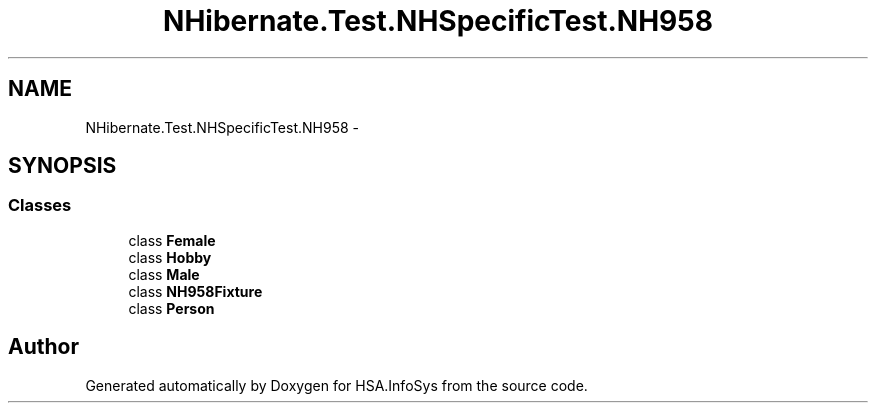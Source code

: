 .TH "NHibernate.Test.NHSpecificTest.NH958" 3 "Fri Jul 5 2013" "Version 1.0" "HSA.InfoSys" \" -*- nroff -*-
.ad l
.nh
.SH NAME
NHibernate.Test.NHSpecificTest.NH958 \- 
.SH SYNOPSIS
.br
.PP
.SS "Classes"

.in +1c
.ti -1c
.RI "class \fBFemale\fP"
.br
.ti -1c
.RI "class \fBHobby\fP"
.br
.ti -1c
.RI "class \fBMale\fP"
.br
.ti -1c
.RI "class \fBNH958Fixture\fP"
.br
.ti -1c
.RI "class \fBPerson\fP"
.br
.in -1c
.SH "Author"
.PP 
Generated automatically by Doxygen for HSA\&.InfoSys from the source code\&.
